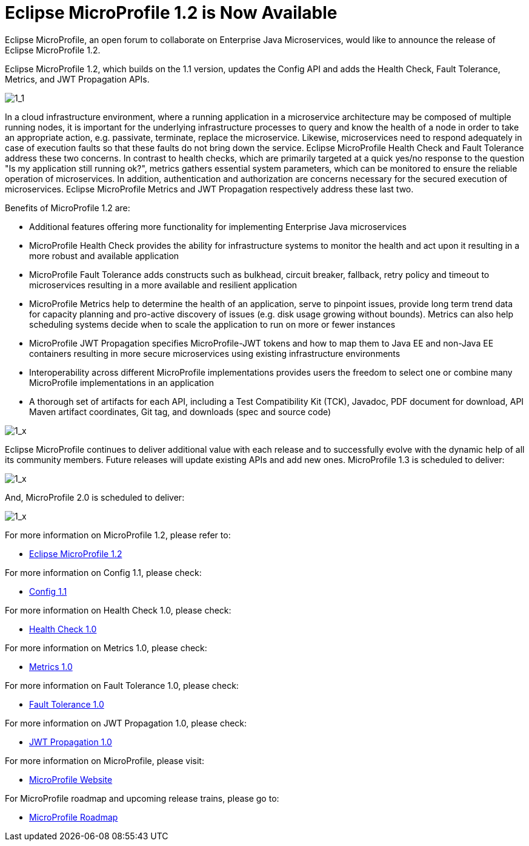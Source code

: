 = Eclipse MicroProfile 1.2 is Now Available

Eclipse MicroProfile, an open forum to collaborate on Enterprise Java Microservices, would like to announce the release of Eclipse MicroProfile 1.2.

Eclipse MicroProfile 1.2, which builds on the 1.1 version, updates the Config API and adds the Health Check, Fault Tolerance, Metrics, and JWT Propagation APIs.

image::MicroProfile1.1.png[1_1]

In a cloud infrastructure environment, where a running application in a microservice architecture may be composed of multiple running nodes, it is important for the underlying infrastructure processes to query and know the health of a node in order to take an appropriate action, e.g. passivate, terminate, replace the microservice. Likewise, microservices need to respond adequately in case of execution faults so that these faults do not bring down the service. Eclipse MicroProfile Health Check and Fault Tolerance address these two concerns.  In contrast to health checks, which are primarily targeted at a quick yes/no response to the question "Is my application still running ok?", metrics gathers essential system parameters, which can be monitored to ensure the reliable operation of microservices. In addition, authentication and authorization are concerns necessary for the secured execution of microservices. Eclipse MicroProfile Metrics and JWT Propagation respectively address these last two.

Benefits of MicroProfile 1.2 are:

* Additional features offering more functionality for implementing Enterprise Java microservices
* MicroProfile Health Check provides the ability for infrastructure systems to monitor the health and act upon it resulting in a more robust and available application
* MicroProfile Fault Tolerance adds constructs such as bulkhead, circuit breaker, fallback, retry policy and timeout to microservices resulting in a more available and resilient application
* MicroProfile Metrics help to determine the health of an application, serve to pinpoint issues, provide long term trend data for capacity planning and pro-active discovery of issues (e.g. disk usage growing without bounds). Metrics can also help scheduling systems decide when to scale the application to run on more or fewer instances
* MicroProfile JWT Propagation specifies MicroProfile-JWT tokens and how to map them to Java EE and non-Java EE containers resulting in more secure microservices using existing infrastructure environments
* Interoperability across different MicroProfile implementations provides users the freedom to select one or combine many MicroProfile implementations in an application
* A thorough set of artifacts for each API, including a Test Compatibility Kit (TCK), Javadoc, PDF document for download, API Maven artifact coordinates, Git tag, and downloads (spec and source code)

image::MicroProfile1.x.png[1_x]

Eclipse MicroProfile continues to deliver additional value with each release and to successfully evolve with the dynamic help of all its community members. Future releases will update existing APIs and add new ones. MicroProfile 1.3 is scheduled to deliver:

image::MicroProfile1.x.png[1_x]

And, MicroProfile 2.0 is scheduled to deliver:

image::MicroProfile1.x.png[1_x]

For more information on MicroProfile 1.2, please refer to:

* https://github.com/eclipse/microprofile-bom/releases/tag/1.2[Eclipse MicroProfile 1.2]

For more information on Config 1.1, please check:

* https://github.com/eclipse/microprofile-config/releases/tag/1.1[Config 1.1]

For more information on Health Check 1.0, please check:

* https://github.com/eclipse/microprofile-health/releases/tag/1.0[Health Check 1.0]

For more information on Metrics 1.0, please check:

* https://github.com/eclipse/microprofile-metrics/releases/tag/1.0[Metrics 1.0]

For more information on Fault Tolerance 1.0, please check:

* https://github.com/eclipse/microprofile-fault-tolerance/releases/tag/1.0[Fault Tolerance 1.0]

For more information on JWT Propagation 1.0, please check:

* https://github.com/eclipse/microprofile-jwt-auth/releases/tag/1.0[JWT Propagation 1.0]

For more information on MicroProfile, please visit:

* http://microprofile.io[MicroProfile Website]

For MicroProfile roadmap and upcoming release trains, please go to:

* https://projects.eclipse.org/projects/technology.microprofile[MicroProfile Roadmap]
